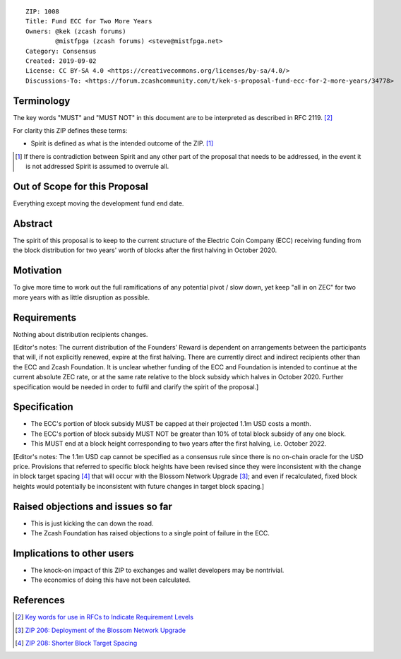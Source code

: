 ::

  ZIP: 1008
  Title: Fund ECC for Two More Years
  Owners: @kek (zcash forums)
          @mistfpga (zcash forums) <steve@mistfpga.net>
  Category: Consensus
  Created: 2019-09-02
  License: CC BY-SA 4.0 <https://creativecommons.org/licenses/by-sa/4.0/>
  Discussions-To: <https://forum.zcashcommunity.com/t/kek-s-proposal-fund-ecc-for-2-more-years/34778>


Terminology
===========

The key words "MUST" and "MUST NOT" in this document are to be interpreted as
described in RFC 2119. [#RFC2119]_

For clarity this ZIP defines these terms:

* Spirit is defined as what is the intended outcome of the ZIP. [#spirit]_

.. [#spirit] If there is contradiction between Spirit and any other part of
   the proposal that needs to be addressed, in the event it is not addressed
   Spirit is assumed to overrule all.


Out of Scope for this Proposal
==============================

Everything except moving the development fund end date.


Abstract
========

The spirit of this proposal is to keep to the current structure of the
Electric Coin Company (ECC) receiving funding from the block distribution for
two years' worth of blocks after the first halving in October 2020.


Motivation
==========

To give more time to work out the full ramifications of any potential pivot /
slow down, yet keep "all in on ZEC" for two more years with as little
disruption as possible.


Requirements
============

Nothing about distribution recipients changes.

[Editor's notes: The current distribution of the Founders’ Reward is dependent
on arrangements between the participants that will, if not explicitly renewed,
expire at the first halving. There are currently direct and indirect recipients
other than the ECC and Zcash Foundation. It is unclear whether funding of the
ECC and Foundation is intended to continue at the current absolute ZEC rate,
or at the same rate relative to the block subsidy which halves in October 2020.
Further specification would be needed in order to fulfil and clarify the spirit
of the proposal.]


Specification
=============

* The ECC's portion of block subsidy MUST be capped at their projected 1.1m USD
  costs a month.
* The ECC's portion of block subsidy MUST NOT be greater than 10% of total block
  subsidy of any one block.
* This MUST end at a block height corresponding to two years after the first
  halving, i.e. October 2022.

[Editor's notes: The 1.1m USD cap cannot be specified as a consensus rule since
there is no on-chain oracle for the USD price. Provisions that referred to
specific block heights have been revised since they were inconsistent with the
change in block target spacing [#zip-0208]_ that will occur with the Blossom
Network Upgrade [#zip-0206]_; and even if recalculated, fixed block heights
would potentially be inconsistent with future changes in target block spacing.]


Raised objections and issues so far
===================================

* This is just kicking the can down the road.
* The Zcash Foundation has raised objections to a single point of failure in the
  ECC.


Implications to other users
===========================

* The knock-on impact of this ZIP to exchanges and wallet developers may be
  nontrivial.
* The economics of doing this have not been calculated.


References
==========

.. [#RFC2119] `Key words for use in RFCs to Indicate Requirement Levels <https://tools.ietf.org/html/rfc2119>`_
.. [#zip-0206] `ZIP 206: Deployment of the Blossom Network Upgrade <zip-0206.rst>`_
.. [#zip-0208] `ZIP 208: Shorter Block Target Spacing <zip-0208.rst>`_
